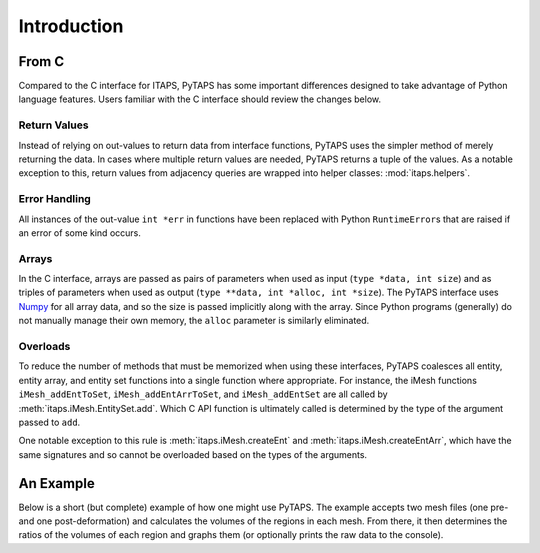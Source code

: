 ==============
 Introduction
==============

From C
======

Compared to the C interface for ITAPS, PyTAPS has some important differences
designed to take advantage of Python language features. Users familiar with the
C interface should review the changes below.

Return Values
-------------

Instead of relying on out-values to return data from interface functions, PyTAPS
uses the simpler method of merely returning the data. In cases where multiple
return values are needed, PyTAPS returns a tuple of the values. As a notable
exception to this, return values from adjacency queries are wrapped into helper
classes: :mod:`itaps.helpers`.

Error Handling
--------------

All instances of the out-value ``int *err`` in functions have been replaced with
Python ``RuntimeError``\ s that are raised if an error of some kind occurs.

Arrays
------

In the C interface, arrays are passed as pairs of parameters when used as input
(``type *data, int size``) and as triples of parameters when used as output
(``type **data, int *alloc, int *size``). The PyTAPS interface uses `Numpy
<http://numpy.scipy.org/>`_ for all array data, and so the size is passed
implicitly along with the array. Since Python programs (generally) do not
manually manage their own memory, the ``alloc`` parameter is similarly
eliminated.

Overloads
---------

To reduce the number of methods that must be memorized when using these
interfaces, PyTAPS coalesces all entity, entity array, and entity set functions
into a single function where appropriate. For instance, the iMesh functions
``iMesh_addEntToSet``, ``iMesh_addEntArrToSet``, and ``iMesh_addEntSet`` are all
called by :meth:`itaps.iMesh.EntitySet.add`. Which C API function is ultimately
called is determined by the type of the argument passed to ``add``.

One notable exception to this rule is :meth:`itaps.iMesh.createEnt` and
:meth:`itaps.iMesh.createEntArr`, which have the same signatures and so cannot
be overloaded based on the types of the arguments.

An Example
==========

Below is a short (but complete) example of how one might use PyTAPS. The example
accepts two mesh files (one pre- and one post-deformation) and calculates the
volumes of the regions in each mesh. From there, it then determines the ratios
of the volumes of each region and graphs them (or optionally prints the raw data
to the console).

.. literalinclude :: ../tools/volume.py
